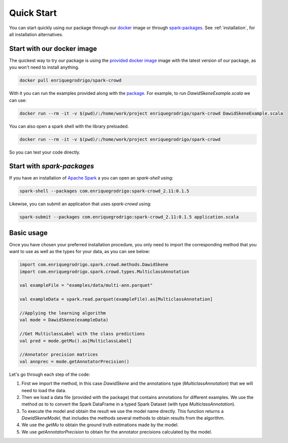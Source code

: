  
.. _quickstart:

Quick Start
=============

You can start quickly using our package through our `docker <https://www.docker.com/>`_ image or through `spark-packages <https://spark-packages.org/>`_. 
See :ref:`installation`, for all installation alternatives. 

Start with our docker image
---------------------------

The quickest way to try our package is using the `provided docker image <https://hub.docker.com/r/enriquegrodrigo/spark-crowd/>`_ image with the latest 
version of our package, as you won't need to install anything. 

.. code-block:: shell

  docker pull enriquegrodrigo/spark-crowd

With it you can run the examples provided along with the `package <https://github.com/enriquegrodrigo/spark-crowd>`_. For example, to run `DawidSkeneExample.scala`
we can use:

.. code-block:: shell

  docker run --rm -it -v $(pwd)/:/home/work/project enriquegrodrigo/spark-crowd DawidSkeneExample.scala

You can also open a spark shell with the library preloaded. 

.. code-block:: shell

  docker run --rm -it -v $(pwd)/:/home/work/project enriquegrodrigo/spark-crowd 

So you can test your code directly. 


Start with `spark-packages` 
----------------------------------------

If you have an installation of `Apache Spark <https://spark.apache.org/>`_  a you can open an `spark-shell` using:

.. code-block:: shell

  spark-shell --packages com.enriquegrodrigo:spark-crowd_2.11:0.1.5

Likewise, you can submit an application that uses `spark-crowd` using:

.. code-block:: shell

  spark-submit --packages com.enriquegrodrigo:spark-crowd_2.11:0.1.5 application.scala


Basic usage
----------------

Once you have chosen your preferred installation procedure, you only need to import the corresponding method
that you want to use as well as the types for your data, as you can see below:   

.. code-block:: scala 

  import com.enriquegrodrigo.spark.crowd.methods.DawidSkene
  import com.enriquegrodrigo.spark.crowd.types.MulticlassAnnotation
  
  val exampleFile = "examples/data/multi-ann.parquet"
  
  val exampleData = spark.read.parquet(exampleFile).as[MulticlassAnnotation] 
  
  //Applying the learning algorithm
  val mode = DawidSkene(exampleData)
  
  //Get MulticlassLabel with the class predictions
  val pred = mode.getMu().as[MulticlassLabel] 
  
  //Annotator precision matrices
  val annprec = mode.getAnnotatorPrecision()

Let's go through each step of the code:

#. First we import the method, in this case `DawidSkene` and the annotations type (`MulticlassAnnotation`) that we will need 
   to load the data.
#. Then we load a data file (provided with the package) that contains annotations for different examples. We use the method `as` to 
   to convert the Spark DataFrame in a typed Spark Dataset (with type `MulticlassAnnotation`). 
#. To execute the model and obtain the result we use the model name directly. This function returns a `DawidSkeneModel`, that
   includes the methods several methods to obtain results from the algorithm.
#. We use the  `getMu` to obtain the ground truth estimations made by the model. 
#. We use `getAnnotatorPrecision` to obtain for the annotator precisions calculated by the model. 


